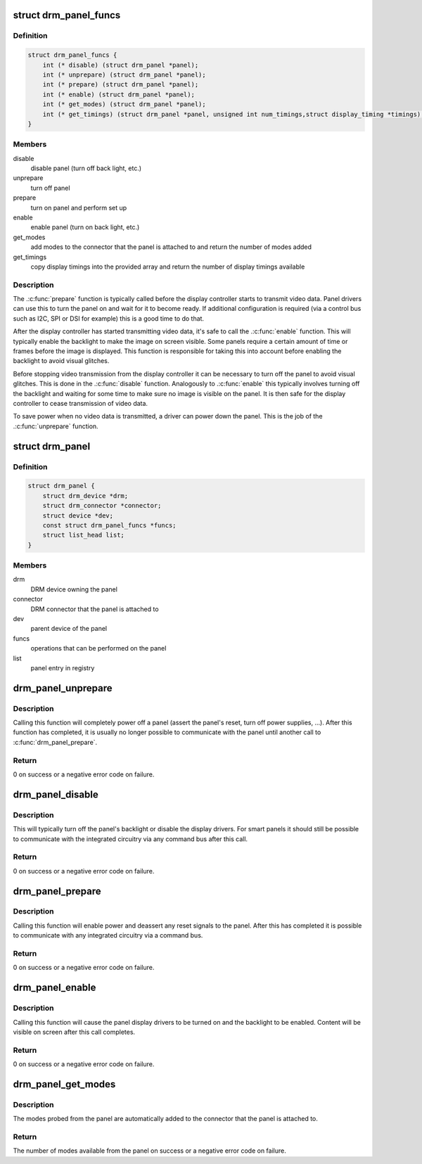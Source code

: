 .. -*- coding: utf-8; mode: rst -*-
.. src-file: include/drm/drm_panel.h

.. _`drm_panel_funcs`:

struct drm_panel_funcs
======================

.. c:type:: struct drm_panel_funcs

    perform operations on a given panel

.. _`drm_panel_funcs.definition`:

Definition
----------

.. code-block:: c

    struct drm_panel_funcs {
        int (* disable) (struct drm_panel *panel);
        int (* unprepare) (struct drm_panel *panel);
        int (* prepare) (struct drm_panel *panel);
        int (* enable) (struct drm_panel *panel);
        int (* get_modes) (struct drm_panel *panel);
        int (* get_timings) (struct drm_panel *panel, unsigned int num_timings,struct display_timing *timings);
    }

.. _`drm_panel_funcs.members`:

Members
-------

disable
    disable panel (turn off back light, etc.)

unprepare
    turn off panel

prepare
    turn on panel and perform set up

enable
    enable panel (turn on back light, etc.)

get_modes
    add modes to the connector that the panel is attached to and
    return the number of modes added

get_timings
    copy display timings into the provided array and return
    the number of display timings available

.. _`drm_panel_funcs.description`:

Description
-----------

The .\ :c:func:`prepare`\  function is typically called before the display controller
starts to transmit video data. Panel drivers can use this to turn the panel
on and wait for it to become ready. If additional configuration is required
(via a control bus such as I2C, SPI or DSI for example) this is a good time
to do that.

After the display controller has started transmitting video data, it's safe
to call the .\ :c:func:`enable`\  function. This will typically enable the backlight to
make the image on screen visible. Some panels require a certain amount of
time or frames before the image is displayed. This function is responsible
for taking this into account before enabling the backlight to avoid visual
glitches.

Before stopping video transmission from the display controller it can be
necessary to turn off the panel to avoid visual glitches. This is done in
the .\ :c:func:`disable`\  function. Analogously to .\ :c:func:`enable`\  this typically involves
turning off the backlight and waiting for some time to make sure no image
is visible on the panel. It is then safe for the display controller to
cease transmission of video data.

To save power when no video data is transmitted, a driver can power down
the panel. This is the job of the .\ :c:func:`unprepare`\  function.

.. _`drm_panel`:

struct drm_panel
================

.. c:type:: struct drm_panel

    DRM panel object

.. _`drm_panel.definition`:

Definition
----------

.. code-block:: c

    struct drm_panel {
        struct drm_device *drm;
        struct drm_connector *connector;
        struct device *dev;
        const struct drm_panel_funcs *funcs;
        struct list_head list;
    }

.. _`drm_panel.members`:

Members
-------

drm
    DRM device owning the panel

connector
    DRM connector that the panel is attached to

dev
    parent device of the panel

funcs
    operations that can be performed on the panel

list
    panel entry in registry

.. _`drm_panel_unprepare`:

drm_panel_unprepare
===================

.. c:function:: int drm_panel_unprepare(struct drm_panel *panel)

    power off a panel

    :param struct drm_panel \*panel:
        DRM panel

.. _`drm_panel_unprepare.description`:

Description
-----------

Calling this function will completely power off a panel (assert the panel's
reset, turn off power supplies, ...). After this function has completed, it
is usually no longer possible to communicate with the panel until another
call to \ :c:func:`drm_panel_prepare`\ .

.. _`drm_panel_unprepare.return`:

Return
------

0 on success or a negative error code on failure.

.. _`drm_panel_disable`:

drm_panel_disable
=================

.. c:function:: int drm_panel_disable(struct drm_panel *panel)

    disable a panel

    :param struct drm_panel \*panel:
        DRM panel

.. _`drm_panel_disable.description`:

Description
-----------

This will typically turn off the panel's backlight or disable the display
drivers. For smart panels it should still be possible to communicate with
the integrated circuitry via any command bus after this call.

.. _`drm_panel_disable.return`:

Return
------

0 on success or a negative error code on failure.

.. _`drm_panel_prepare`:

drm_panel_prepare
=================

.. c:function:: int drm_panel_prepare(struct drm_panel *panel)

    power on a panel

    :param struct drm_panel \*panel:
        DRM panel

.. _`drm_panel_prepare.description`:

Description
-----------

Calling this function will enable power and deassert any reset signals to
the panel. After this has completed it is possible to communicate with any
integrated circuitry via a command bus.

.. _`drm_panel_prepare.return`:

Return
------

0 on success or a negative error code on failure.

.. _`drm_panel_enable`:

drm_panel_enable
================

.. c:function:: int drm_panel_enable(struct drm_panel *panel)

    enable a panel

    :param struct drm_panel \*panel:
        DRM panel

.. _`drm_panel_enable.description`:

Description
-----------

Calling this function will cause the panel display drivers to be turned on
and the backlight to be enabled. Content will be visible on screen after
this call completes.

.. _`drm_panel_enable.return`:

Return
------

0 on success or a negative error code on failure.

.. _`drm_panel_get_modes`:

drm_panel_get_modes
===================

.. c:function:: int drm_panel_get_modes(struct drm_panel *panel)

    probe the available display modes of a panel

    :param struct drm_panel \*panel:
        DRM panel

.. _`drm_panel_get_modes.description`:

Description
-----------

The modes probed from the panel are automatically added to the connector
that the panel is attached to.

.. _`drm_panel_get_modes.return`:

Return
------

The number of modes available from the panel on success or a
negative error code on failure.

.. This file was automatic generated / don't edit.

